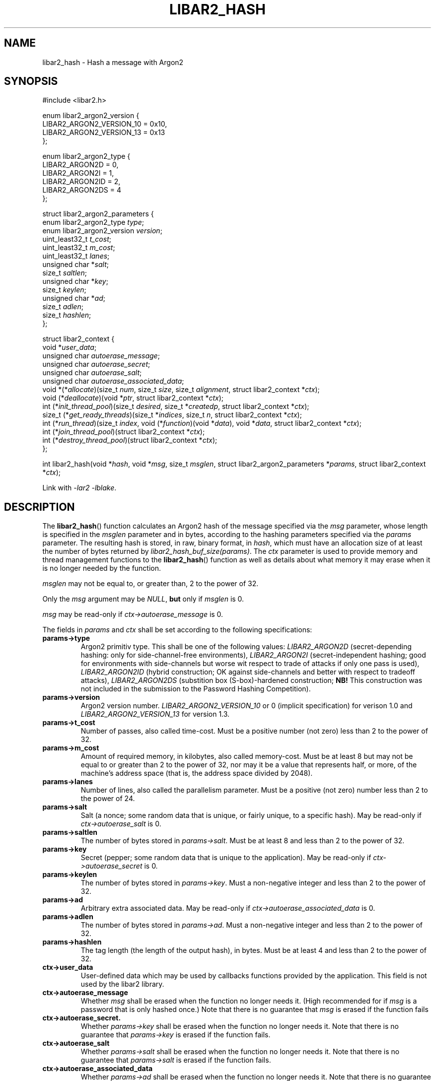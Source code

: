 .TH LIBAR2_HASH 3 LIBAR2
.SH NAME
libar2_hash - Hash a message with Argon2

.SH SYNOPSIS
.nf
#include <libar2.h>

enum libar2_argon2_version {
    LIBAR2_ARGON2_VERSION_10 = 0x10,
    LIBAR2_ARGON2_VERSION_13 = 0x13
};

enum libar2_argon2_type {
    LIBAR2_ARGON2D = 0,
    LIBAR2_ARGON2I = 1,
    LIBAR2_ARGON2ID = 2,
    LIBAR2_ARGON2DS = 4
};

struct libar2_argon2_parameters {
    enum libar2_argon2_type \fItype\fP;
    enum libar2_argon2_version \fIversion\fP;
    uint_least32_t \fIt_cost\fP;
    uint_least32_t \fIm_cost\fP;
    uint_least32_t \fIlanes\fP;
    unsigned char *\fIsalt\fP;
    size_t \fIsaltlen\fP;
    unsigned char *\fIkey\fP;
    size_t \fIkeylen\fP;
    unsigned char *\fIad\fP;
    size_t \fIadlen\fP;
    size_t \fIhashlen\fP;
};

struct libar2_context {
    void *\fIuser_data\fP;
    unsigned char \fIautoerase_message\fP;
    unsigned char \fIautoerase_secret\fP;
    unsigned char \fIautoerase_salt\fP;
    unsigned char \fIautoerase_associated_data\fP;
    void *(*\fIallocate\fP)(size_t \fInum\fP, size_t \fIsize\fP, size_t \fIalignment\fP, struct libar2_context *\fIctx\fP);
    void (*\fIdeallocate\fP)(void *\fIptr\fP, struct libar2_context *\fIctx\fP);
    int (*\fIinit_thread_pool\fP)(size_t \fIdesired\fP, size_t *\fIcreatedp\fP, struct libar2_context *\fIctx\fP);
    size_t (*\fIget_ready_threads\fP)(size_t *\fIindices\fP, size_t \fIn\fP, struct libar2_context *\fIctx\fP);
    int (*\fIrun_thread\fP)(size_t \fIindex\fP, void (*\fIfunction\fP)(void *\fIdata\fP), void *\fIdata\fP, struct libar2_context *\fIctx\fP);
    int (*\fIjoin_thread_pool\fP)(struct libar2_context *\fIctx\fP);
    int (*\fIdestroy_thread_pool\fP)(struct libar2_context *\fIctx\fP);
};

int libar2_hash(void *\fIhash\fP, void *\fImsg\fP, size_t \fImsglen\fP, struct libar2_argon2_parameters *\fIparams\fP, struct libar2_context *\fIctx\fP);
.fi
.PP
Link with
.I -lar2
.IR -lblake .

.SH DESCRIPTION
The
.BR libar2_hash ()
function calculates an Argon2 hash of the
message specified via the
.I msg
parameter, whose length is specified in the
.I msglen
parameter and in bytes, according to the
hashing parameters specified via the
.I params
parameter. The resulting hash is stored,
in raw, binary format, in
.IR hash ,
which must have an allocation size of at least
the number of bytes returned by
.IR "libar2_hash_buf_size(params)" .
The
.I ctx
parameter is used to provide memory and thread
management functions to the
.BR libar2_hash ()
function as well as details about what memory
it may erase when it is no longer needed by
the function.
.PP
.I msglen
may not be equal to, or greater than,
2 to the power of 32.
.PP
Only the
.I msg
argument may be
.IR NULL ,
.B but
only if
.I msglen
is 0.
.PP
.I msg
may be read-only if
.I ctx->autoerase_message
is 0.
.PP
The fields in
.I params
and
.I ctx
shall be set according to the following specifications:
.TP
.B params->type
Argon2 primitiv type. This shall be one of
the following values:
.I LIBAR2_ARGON2D
(secret-depending hashing: only for
side-channel-free environments),
.I LIBAR2_ARGON2I
(secret-independent hashing; good for environments
with side-channels but worse wit respect to trade
of attacks if only one pass is used),
.I LIBAR2_ARGON2ID
(hybrid construction; OK against side-channels
and better with respect to tradeoff attacks),
.I LIBAR2_ARGON2DS
(substition box (S-box)-hardened construction;
.B NB!
This construction was not included in the
submission to the Password Hashing Competition).
.TP
.B params->version
Argon2 version number.
.I LIBAR2_ARGON2_VERSION_10
or 0 (implicit specification)
for verison 1.0 and
.I LIBAR2_ARGON2_VERSION_13
for version 1.3.
.TP
.B params->t_cost
Number of passes, also called time-cost.
Must be a positive number (not zero)
less than 2 to the power of 32.
.TP
.B params->m_cost
Amount of required memory, in kilobytes,
also called memory-cost. Must be at least 8
but may not be equal to or greater than
2 to the power of 32, nor may it be a value
that represents half, or more, of the machine's
address space (that is, the address space
divided by 2048).
.TP
.B params->lanes
Number of lines, also called the parallelism
parameter. Must be a positive (not zero)
number less than 2 to the power of 24.
.TP
.B params->salt
Salt (a nonce; some random data that is
unique, or fairly unique, to a specific
hash). May be read-only if
.I ctx->autoerase_salt
is 0.
.TP
.B params->saltlen
The number of bytes stored in
.IR params->salt .
Must be at least 8 and less than
2 to the power of 32.
.TP
.B params->key
Secret (pepper; some random data that is
unique to the application). May be read-only if
.I ctx->autoerase_secret
is 0.
.TP
.B params->keylen
The number of bytes stored in
.IR params->key .
Must a non-negative integer and less than
2 to the power of 32.
.TP
.B params->ad
Arbitrary extra associated data.
May be read-only if
.I ctx->autoerase_associated_data
is 0.
.TP
.B params->adlen
The number of bytes stored in
.IR params->ad .
Must a non-negative integer and less than
2 to the power of 32.
.TP
.B params->hashlen
The tag length (the length of the output
hash), in bytes. Must be at least 4 and
less than 2 to the power of 32.
.TP
.B ctx->user_data
User-defined data which may be used by
callbacks functions provided by the application.
This field is not used by the libar2 library.
.TP
.B ctx->autoerase_message
Whether
.I msg
shall be erased when the function no
longer needs it. (High recommended for if
.I msg
is a password that is only hashed once.)
Note that there is no guarantee that
.I msg
is erased if the function fails
.TP
.B ctx->autoerase_secret.
Whether
.I params->key
shall be erased when the function no
longer needs it. Note that there is no
guarantee that
.I params->key
is erased if the function fails.
.TP
.B ctx->autoerase_salt
Whether
.I params->salt
shall be erased when the function no
longer needs it. Note that there is no
guarantee that
.I params->salt
is erased if the function fails.
.TP
.B ctx->autoerase_associated_data
Whether
.I params->ad
shall be erased when the function no
longer needs it. Note that there is no
guarantee that
.I params->ad
is erased if the function fails.
.TP
.B ctx->allocate
Pointer to a function that the function
may use to dynamically allocate memory.
The function shall allocate
.I num
times
.I size
bytes allocated to a multiple of
.I alignment
bytes, and return a pointer to the allocated
memory; or return
.I NULL
on failure. The
.I ctx
parameter will be set to struct containing
the function pointer. It is guaranteed that
.IR num ,
.IR size ,
and
.IR alignment
will be positive, and that
.I alignment
will be a power of two. It is however not
guaranteed that
.I alignment
is a multiple of
.IR sizeof(void*) .
.TP
.B ctx->deallocate
Pointer to a function that the function
may use to deallocate memory that it
has allocated with
.IR *ctx->allocate .
The function shall deallocate
.IR ptr ,
which is guaranteed to be
.RI non- NULL
and to be allocated using
.IR *ctx->allocate .
The
.I ctx
parameter will be set to struct containing
the function pointer.

.B NB!
The
.BR libar2_hash ()
function will not write over memory before
it deallocates it. This can be done function
within
.IR *ctx->allocate
using the
.BR libar2_erase (3)
function.
.TP
.B ctx->init_thread_pool
Pointer to a function that either creates and
initialises a thread pool or stores 0 in
.I *createdp
(recommended if
.I desired
is 1).
.I desired
will be set to the maximum number of threads the
.BR libar2_hash ()
function will be using, meaning that the thread
pool need not contain more than this number of
threads, but may contain less if it is deemed
desirable. the
.BR libar2_hash ()
function will not determine what is optimial,
this is left up to the application to dermine.
The number of created threads shall be stored in
.IR *createdp .
The
.I ctx
parameter will be set to struct containing
the function pointer. The function shall return
0 on success, and -1 on failure.
If the function stores 0 in
.IR *createdp ,
.IR ctx->get_ready_threads ,
.IR ctx->run_thread ,
.IR ctx->join_thread_pool ,
and
.IR ctx->destroy_thread_pool
need note be set.
.TP
.B ctx->get_ready_threads
Pointer to a function that waits until at least one
thread in the thread pool is ready (may be immediately),
and stores up to
.I n
of their indices (the first thread have index 0) in
.IR indices .
The function shall return the number of ready threads.
It is permissible to return a lesser number as long
as the returned number is positive and does not exceed
that number of indices stored in
.IR indices .
On failure the function shall return 0. The
.I ctx
parameter will be set to struct containing
the function pointer.
.TP
.B ctx->run_thread
Pointer to a function that makes a thread on the
thread pool run the function provided in
.I function
with the argument provided in
.IR data .
.I index
will be the index of the thread (the first thread
have index 0) that shall run the function. It will
be guaranteed by
.I *ctx->get_ready_threads
that the thread is resting. The
.I ctx
parameter will be set to struct containing
the function pointer.
.TP
.B ctx->join_thread_pool
Pointer to a function that waits until all
threads in the thread pool are resting. The
.I ctx
parameter will be set to struct containing
the function pointer. The function shall return
0 on successful completion and -1 on failure.
.TP
.B ctx->destroy_thread_pool
Pointer to a function that destroys the
thread pool, and all threads in it. The
.I ctx
parameter will be set to struct containing the
function pointer, and it will be guaranteed
that all threads in the thread pool are resting.
It is guaranteed that the function is called
if and only if
.I *ctx->init_thread_poolw
return 0 and stored a non-0 number in its
.IR *createdp ,
except if
.I *ctx->join_thread_pool
or
.I *ctx->.get_ready_threads
failed.
.PP
It is safe to assume that
.I *ctx->allocate
and
.I *ctx->deallocate
are called in stack order and are never
called from code called using
.IR *ctx->run_thread ,
that is, only one thread will be calling
it from inside the
.BR libar2_hash ()
function.
.PP
If thread support is desired, but the application
do not want to keep track of the threads using a
thread pool, The
.I *ctx->init_thread_pool
function must store the provided in its
.I desired
parameter to its memory location provided in its
.I createdp
parameter. The application must also, in this
case, make sure that
.I *ctx->join_thread_pool
returns after all started threads have stopped,
and that the
.I *ctx->get_ready_threads
function stores unique indices within the range
0 to the value stored in the
.I desired
of the
.I *ctx->init_thread_pool
function (exclusive) (start with
.I i
set to 0, and each time an index is stored,
calculate it with
.IR "(i++ % desired)" .
Alternatively, and more preferably, this scheme
can be used, but adapted to limit the number of
concurrent threads, keeping track of the number
of running threads, and not let the
.I *ctx->get_ready_threads
function return before this number is small
enough; the value stored in
.I *createdp
must however still set to the value provided
to the
.I *ctx->init_thread_pool
function in its
.I desired
parametr, so that to threads are not running
concurrently with the same memory segment as the
provided argument for the function to run, as
this could be a source of memory corruption. It
is however recommended to implement proper thread
pooling as the library will call
.I *ctx->run_thread
.I (4*params->t_cost*params->lanes)
times.

.SH RETURN VALUES
The
.BR libar2_hash ()
returns 0 and stores the binary hash of the
message in
.I hash
upon successful completion. On error -1
is returned and
.I errno
is set to describe the error. (The function
may have other side-effects as described in the
.B DESCRIPTION
section.)

.SH ERRORS
The
.BR libar2_hash ()
function will fail if:
.TP
.B EINVAL
.I params
contains invalid parameters or
.I msglen
is too large.
.PP
The
.BR libar2_hash ()
function will also fail if the any
function provided via
.I ctx
fails, and will, in that case, not modify
.IR errno .

.SH SEE ALSO
.BR libar2 (7),
.BR libar2_hash_buf_size (3),
.BR libar2_encode_base64 (3),
.BR libar2_encode_params (3),
.BR libar2_decode_params (3),
.BR libar2_erase (3),
.BR libar2simplified_init_context (3)
